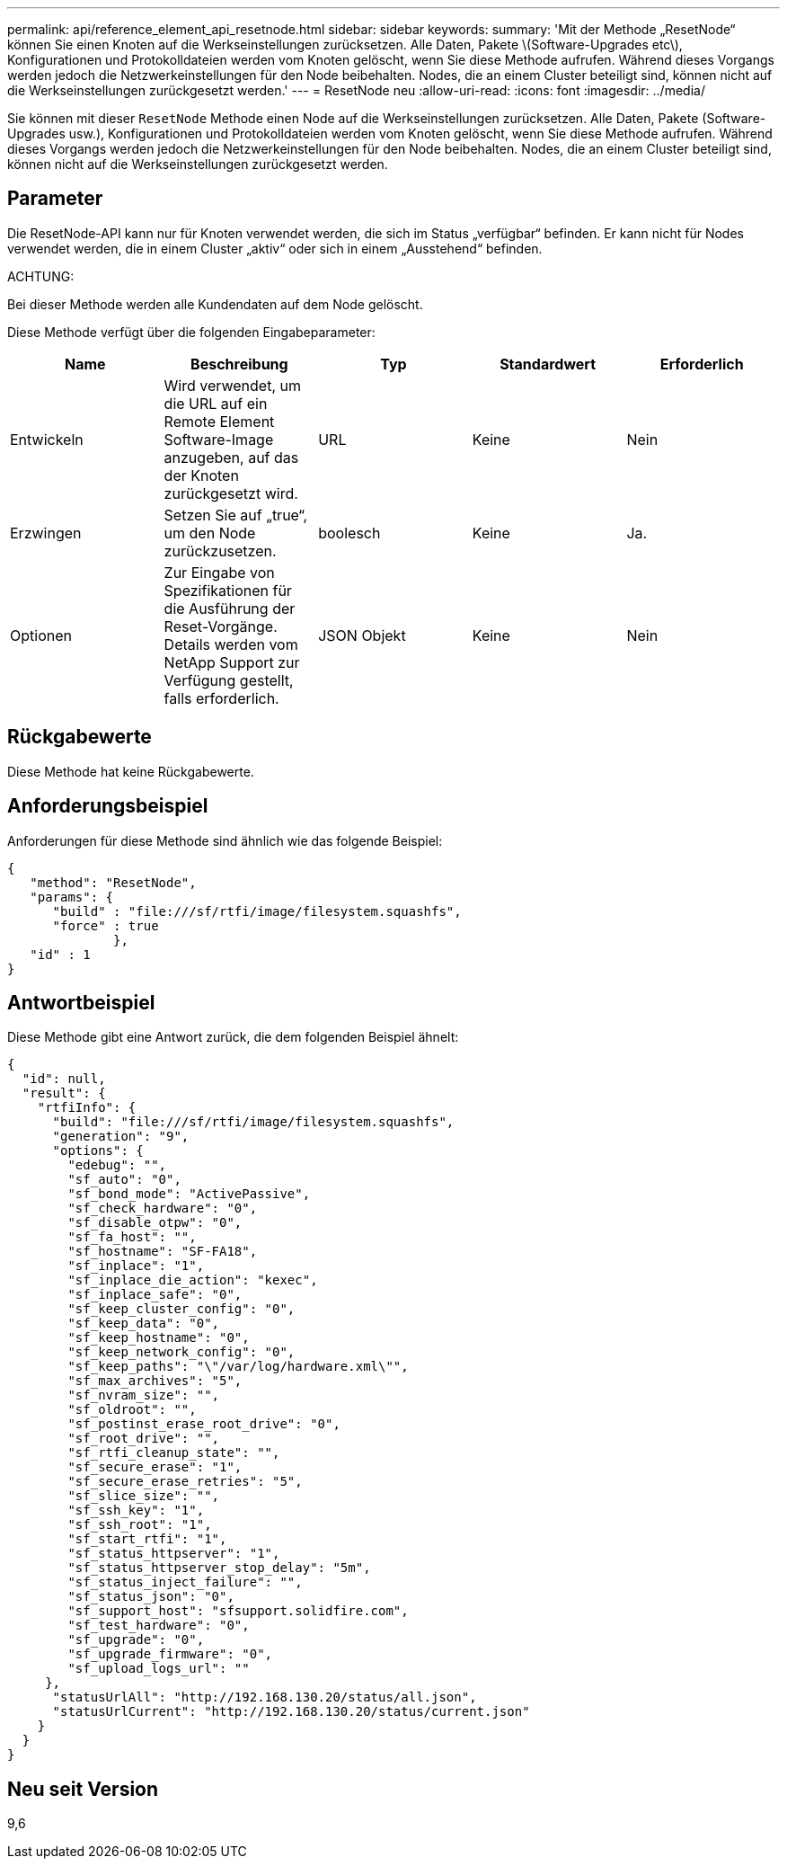 ---
permalink: api/reference_element_api_resetnode.html 
sidebar: sidebar 
keywords:  
summary: 'Mit der Methode „ResetNode“ können Sie einen Knoten auf die Werkseinstellungen zurücksetzen. Alle Daten, Pakete \(Software-Upgrades etc\), Konfigurationen und Protokolldateien werden vom Knoten gelöscht, wenn Sie diese Methode aufrufen. Während dieses Vorgangs werden jedoch die Netzwerkeinstellungen für den Node beibehalten. Nodes, die an einem Cluster beteiligt sind, können nicht auf die Werkseinstellungen zurückgesetzt werden.' 
---
= ResetNode neu
:allow-uri-read: 
:icons: font
:imagesdir: ../media/


[role="lead"]
Sie können mit dieser `ResetNode` Methode einen Node auf die Werkseinstellungen zurücksetzen. Alle Daten, Pakete (Software-Upgrades usw.), Konfigurationen und Protokolldateien werden vom Knoten gelöscht, wenn Sie diese Methode aufrufen. Während dieses Vorgangs werden jedoch die Netzwerkeinstellungen für den Node beibehalten. Nodes, die an einem Cluster beteiligt sind, können nicht auf die Werkseinstellungen zurückgesetzt werden.



== Parameter

Die ResetNode-API kann nur für Knoten verwendet werden, die sich im Status „verfügbar“ befinden. Er kann nicht für Nodes verwendet werden, die in einem Cluster „aktiv“ oder sich in einem „Ausstehend“ befinden.

ACHTUNG:

Bei dieser Methode werden alle Kundendaten auf dem Node gelöscht.

Diese Methode verfügt über die folgenden Eingabeparameter:

|===
| Name | Beschreibung | Typ | Standardwert | Erforderlich 


 a| 
Entwickeln
 a| 
Wird verwendet, um die URL auf ein Remote Element Software-Image anzugeben, auf das der Knoten zurückgesetzt wird.
 a| 
URL
 a| 
Keine
 a| 
Nein



 a| 
Erzwingen
 a| 
Setzen Sie auf „true“, um den Node zurückzusetzen.
 a| 
boolesch
 a| 
Keine
 a| 
Ja.



 a| 
Optionen
 a| 
Zur Eingabe von Spezifikationen für die Ausführung der Reset-Vorgänge. Details werden vom NetApp Support zur Verfügung gestellt, falls erforderlich.
 a| 
JSON Objekt
 a| 
Keine
 a| 
Nein

|===


== Rückgabewerte

Diese Methode hat keine Rückgabewerte.



== Anforderungsbeispiel

Anforderungen für diese Methode sind ähnlich wie das folgende Beispiel:

[listing]
----
{
   "method": "ResetNode",
   "params": {
      "build" : "file:///sf/rtfi/image/filesystem.squashfs",
      "force" : true
              },
   "id" : 1
}
----


== Antwortbeispiel

Diese Methode gibt eine Antwort zurück, die dem folgenden Beispiel ähnelt:

[listing]
----
{
  "id": null,
  "result": {
    "rtfiInfo": {
      "build": "file:///sf/rtfi/image/filesystem.squashfs",
      "generation": "9",
      "options": {
        "edebug": "",
        "sf_auto": "0",
        "sf_bond_mode": "ActivePassive",
        "sf_check_hardware": "0",
        "sf_disable_otpw": "0",
        "sf_fa_host": "",
        "sf_hostname": "SF-FA18",
        "sf_inplace": "1",
        "sf_inplace_die_action": "kexec",
        "sf_inplace_safe": "0",
        "sf_keep_cluster_config": "0",
        "sf_keep_data": "0",
        "sf_keep_hostname": "0",
        "sf_keep_network_config": "0",
        "sf_keep_paths": "\"/var/log/hardware.xml\"",
        "sf_max_archives": "5",
        "sf_nvram_size": "",
        "sf_oldroot": "",
        "sf_postinst_erase_root_drive": "0",
        "sf_root_drive": "",
        "sf_rtfi_cleanup_state": "",
        "sf_secure_erase": "1",
        "sf_secure_erase_retries": "5",
        "sf_slice_size": "",
        "sf_ssh_key": "1",
        "sf_ssh_root": "1",
        "sf_start_rtfi": "1",
        "sf_status_httpserver": "1",
        "sf_status_httpserver_stop_delay": "5m",
        "sf_status_inject_failure": "",
        "sf_status_json": "0",
        "sf_support_host": "sfsupport.solidfire.com",
        "sf_test_hardware": "0",
        "sf_upgrade": "0",
        "sf_upgrade_firmware": "0",
        "sf_upload_logs_url": ""
     },
      "statusUrlAll": "http://192.168.130.20/status/all.json",
      "statusUrlCurrent": "http://192.168.130.20/status/current.json"
    }
  }
}
----


== Neu seit Version

9,6
